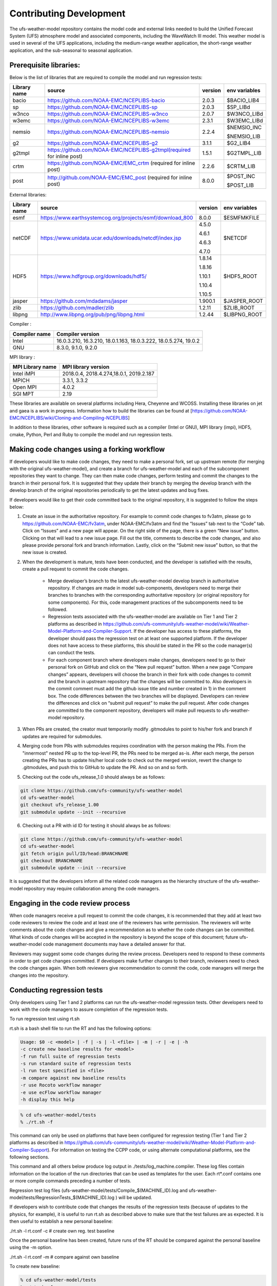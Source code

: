 .. _ContributingDevelopment:
  
*************************
Contributing Development
*************************

The ufs-weather-model repository contains the model code and external links needed to build the Unified Forecast System (UFS) atmosphere model and associated components, including the WaveWatch III model. This weather model is used in several of the UFS applications, including the medium-range weather application, the short-range weather application, and the sub-seasonal to seasonal application.

------------------------
 Prerequisite libraries:
------------------------

Below is the list of libraries that are required to compile the model and run regression tests:

+-------------+----------------------------------------------------------------------+---------+----------------+
| Library name| source                                                               | version | env variables  |
+=============+======================================================================+=========+================+
| bacio       | https://github.com/NOAA-EMC/NCEPLIBS-bacio                           | 2.0.3   | $BACIO_LIB4    |
+-------------+----------------------------------------------------------------------+---------+----------------+
| sp          | https://github.com/NOAA-EMC/NCEPLIBS-sp                              | 2.0.3   | $SP_LIBd       |
+-------------+----------------------------------------------------------------------+---------+----------------+
| w3nco       | https://github.com/NOAA-EMC/NCEPLIBS-w3nco                           | 2.0.7   | $W3NCO_LIBd    |
+-------------+----------------------------------------------------------------------+---------+----------------+
| w3emc       | https://github.com/NOAA-EMC/NCEPLIBS-w3emc                           | 2.3.1   | $W3EMC_LIBd    |
+-------------+----------------------------------------------------------------------+---------+----------------+
| nemsio      | https://github.com/NOAA-EMC/NCEPLIBS-nemsio                          | 2.2.4   | $NEMSIO_INC    |
+             +                                                                      +         +                +
|             |                                                                      |         | $NEMSIO_LIB    |
+-------------+----------------------------------------------------------------------+---------+----------------+
| g2          | https://github.com/NOAA-EMC/NCEPLIBS-g2                              | 3.1.1   | $G2_LIB4       |
+-------------+----------------------------------------------------------------------+---------+----------------+
| g2tmpl      | https://github.com/NOAA-EMC/NCEPLIBS-g2tmpl(required for inline post)| 1.5.1   | $G2TMPL_LIB    |
+-------------+----------------------------------------------------------------------+---------+----------------+
| crtm        | https://github.com/NOAA-EMC/EMC_crtm (required for inline post)      | 2.2.6   | $CRTM_LIB      |
+-------------+----------------------------------------------------------------------+---------+----------------+
| post        | http://github.com/NOAA-EMC/EMC_post (required for inline post)       | 8.0.0   | $POST_INC      |
+             +                                                                      +         +                +
|             |                                                                      |         | $POST_LIB      |
+-------------+----------------------------------------------------------------------+---------+----------------+

External libraries:

+-------------+--------------------------------------------------------------+---------+-------------------------+
| Library name| source                                                       | version | env variables           |
+=============+==============================================================+=========+=========================+
| esmf        | https://www.earthsystemcog.org/projects/esmf/download_800    | 8.0.0   | $ESMFMKFILE             |
+-------------+--------------------------------------------------------------+---------+-------------------------+
|             |                                                              |  4.5.0  |                         |
+             +                                                              +         +                         +
| netCDF      | https://www.unidata.ucar.edu/downloads/netcdf/index.jsp      |  4.6.1  | $NETCDF                 |
+             +                                                              +         +                         +
|             |                                                              |  4.6.3  |                         |
+             +                                                              +         +                         +
|             |                                                              |  4.7.0  |                         |
+-------------+--------------------------------------------------------------+---------+-------------------------+
|             |                                                              |  1.8.14 |                         |
+             +                                                              +         +                         +
|             |                                                              |  1.8.16 |                         |
+             +                                                              +         +                         +
| HDF5        |  https://www.hdfgroup.org/downloads/hdf5/                    |  1.10.1 | $HDF5_ROOT              |
+             +                                                              +         +                         +
|             |                                                              |  1.10.4 |                         |
+             +                                                              +         +                         +
|             |                                                              |  1.10.5 |                         |
+-------------+--------------------------------------------------------------+---------+-------------------------+
| jasper      | https://github.com/mdadams/jasper                            | 1.900.1 | $JASPER_ROOT            |
+-------------+--------------------------------------------------------------+---------+-------------------------+
| zlib        | https://github.com/madler/zlib                               | 1.2.11  | $ZLIB_ROOT              |
+-------------+--------------------------------------------------------------+---------+-------------------------+
| libpng      | http://www.libpng.org/pub/png/libpng.html                    | 1.2.44  | $LIBPNG_ROOT            |
+-------------+--------------------------------------------------------------+---------+-------------------------+

Compiler :

+--------------------+------------------------------------------------------------------+
|Compiler name       | Compiler version                                                 |
+====================+==================================================================+
| Intel              | 16.0.3.210, 16.3.210, 18.0.1.163, 18.0.3.222, 18.0.5.274, 19.0.2 |
+--------------------+------------------------------------------------------------------+
| GNU                | 8.3.0, 9.1.0, 9.2.0                                              |
+--------------------+------------------------------------------------------------------+

MPI library :

+--------------------+------------------------------------------------------------------+
| MPI Library name   | MPI library version                                              |
+====================+==================================================================+
| Intel iMPI         | 2018.0.4, 2018.4.274,18.0.1, 2019.2.187                          |
+--------------------+------------------------------------------------------------------+
| MPICH              | 3.3.1, 3.3.2                                                     |
+--------------------+------------------------------------------------------------------+
| Open MPI           | 4.0.2                                                            |
+--------------------+------------------------------------------------------------------+
| SGI MPT            | 2.19                                                             |
+--------------------+------------------------------------------------------------------+

These libraries are available on several platforms including Hera, Cheyenne and WCOSS. Installing these libraries on jet and gaea is a work in progress. Information how to build the libraries can be found at [https://github.com/NOAA-EMC/NCEPLIBS/wiki/Cloning-and-Compiling-NCEPLIBS]

In addition to these libraries, other software is required such as a compiler (Intel or GNU), MPI library (impi), HDF5, cmake, Python, Perl and Ruby to compile the model and run regression tests.

---------------------------------------------
Making code changes using a forking workflow
---------------------------------------------

If developers would like to make code changes, they need to make a personal fork, set up upstream remote (for merging with the original ufs-weather-model), and create a branch for ufs-weather-model and each of the subcomponent repositories they want to change. They can then make code changes, perform testing and commit the changes to the branch in their personal fork. It is suggested that they update their branch by merging the develop branch with the develop branch of the original repositories periodically to get the latest updates and bug fixes.

If developers would like to get their code committed back to the original repository, it is suggested to follow the steps below:

1. Create an issue in the authoritative repository. For example to commit code changes to fv3atm, please go to https://github.com/NOAA-EMC/fv3atm, under NOAA-EMC/fv3atm and find the “Issues” tab next to the “Code” tab. Click on “Issues” and a new page will appear. On the right side of the page, there is a green “New issue” button. Clicking on that will lead to a new issue page. Fill out the title, comments to describe the code changes, and also please provide personal fork and branch information. Lastly, click on the “Submit new issue” button, so that the new issue is created.

2. When the development is mature, tests have been conducted, and the developer is satisfied with the results, create a pull request to commit the code changes.

      * Merge developer’s branch to the latest ufs-weather-model develop branch in authoritative repository. If changes are made in model sub-components, developers need to merge their branches to branches with the corresponding authoritative repository (or original repository for some components). For this, code management practices of the subcomponents need to be followed.

      * Regression tests associated with the ufs-weather-model are available on Tier 1 and Tier 2 platforms as described in https://github.com/ufs-community/ufs-weather-model/wiki/Weather-Model-Platform-and-Compiler-Support. If the developer has access to these platforms, the developer should pass the regression test on at least one supported platform. If the developer does not have access to these platforms, this should be stated in the PR so the code manager(s) can conduct the tests.

      * For each component branch where developers make changes, developers need to go to their personal fork on GitHub and click on the “New pull request” button. When a new page “Compare changes” appears, developers will choose the branch in their fork with code changes to commit and the branch in upstream repository that the changes will be committed to. Also developers in the commit comment must add the github issue title and number created in 1) in the comment box. The code differences between the two branches will be displayed. Developers can review the differences and click on “submit pull request” to make the pull request. After code changes are committed to the component repository, developers will make pull requests to ufs-weather-model repository.

3. When PRs are created, the creator must temporarily modify .gitmodules to point to his/her fork and branch if updates are required for submodules.

4. Merging code from PRs with submodules requires coordination with the person making the PRs. From the "innermost" nested PR up to the top-level PR, the PRs need to be merged as-is. After each merge, the person creating the PRs has to update his/her local code to check out the merged version, revert the change to .gitmodules, and push this to GitHub to update the PR. And so on and so forth.

5. Checking out the code ufs_release_1.0 should always be as follows:

.. code-block:: console

   git clone https://github.com/ufs-community/ufs-weather-model
   cd ufs-weather-model
   git checkout ufs_release_1.00
   git submodule update --init --recursive

6. Checking out a PR with id ID for testing it should always be as follows:

.. code-block:: console

   git clone https://github.com/ufs-community/ufs-weather-model
   cd ufs-weather-model
   git fetch origin pull/ID/head:BRANCHNAME
   git checkout BRANCHNAME
   git submodule update --init --recursive

It is suggested that the developers inform all the related code managers as the hierarchy structure of the ufs-weather-model repository may require collaboration among the code managers.

-----------------------------------
Engaging in the code review process
-----------------------------------

When code managers receive a pull request to commit the code changes, it is recommended that they add at least two code reviewers to review the code and at least one of the reviewers has write permission. The reviewers will write comments about the code changes and give a recommendation as to whether the code changes can be committed. What kinds of code changes will be accepted in the repository is beyond the scope of this document; future ufs-weather-model code management documents may have a detailed answer for that.

Reviewers may suggest some code changes during the review process. Developers need to respond to these comments in order to get code changes committed. If developers make further changes to their branch, reviewers need to check the code changes again. When both reviewers give recommendation to commit the code, code managers will merge the changes into the repository.

----------------------------
Conducting regression tests
----------------------------

Only developers using Tier 1 and 2 platforms can run the ufs-weather-model regression tests. Other developers need to work with the code managers to assure completion of the regression tests.

To run regression test using rt.sh

rt.sh is a bash shell file to run the RT and has the following options:

.. code-block:: console

   Usage: $0 -c <model> | -f | -s | -l <file> | -m | -r | -e | -h
   -c create new baseline results for <model>
   -f run full suite of regression tests
   -s run standard suite of regression tests
   -l run test specified in <file>
   -m compare against new baseline results
   -r use Rocoto workflow manager
   -e use ecFlow workflow manager
   -h display this help

.. code-block:: console

   % cd ufs-weather-model/tests
   % ./rt.sh -f

This command can only be used on platforms that have been configured for regression testing (Tier 1 and Tier 2 platforms as described in https://github.com/ufs-community/ufs-weather-model/wiki/Weather-Model-Platform-and-Compiler-Support). For information on testing the CCPP code, or using alternate computational platforms, see the following sections.

This command and all others below produce log output in ./tests/log_machine.compiler. These log files contain information on the location of the run directories that can be used as templates for the user. Each rt*.conf contains one or more compile commands preceding a number of tests.

Regression test log files (ufs-weather-model/tests/Compile_$(MACHINE_ID).log and ufs-weather-model/tests/RegressionTests_$(MACHINE_ID).log ) will be updated.

If developers wish to contribute code that changes the results of the regression tests (because of updates to the physics, for example), it is useful to run rt.sh as described above to make sure that the test failures are as expected. It is then useful to establish a new personal baseline:

./rt.sh -l rt.conf -c # create own reg. test baseline

Once the personal baseline has been created, future runs of the RT should be compared against the personal baseline using the -m option.

./rt.sh -l rt.conf -m # compare against own baseline

To create new baseline:

.. code-block:: console

   % cd ufs-weather-model/tests
   % ./rt.sh -f -c

An alternative/complementary regression test system is using NEMSCompsetRun, which focuses more on coupled model configurations than testing features of the standalone ufs-weather-model. To run regression test using NEMSCompsetRun:

.. code-block:: console

   % cd ufs-weather-model
   % ./NEMS/NEMSCompsetRun -f

Regression test log files (ufs-weather-model/log/$MACHINE_ID/* ) will be updated.

To create new baseline:

.. code-block:: console

   % cd ufs-weather-model
   % ./NEMS/NEMSCompsetRun --baseline fv3 --platform=${PLATFORM}

The value of ${PLATFORM} can be found in ufs-weather-model/compsets/platforms.input.

Developers need to commit the regression test log files to their branch before making pull request.
